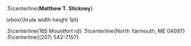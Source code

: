#+OPTIONS: toc:nil author:nil title:nil date:nil
#+BIND: org-export-latex-title-command ""
#+Title:
#+LaTeX_CLASS: resume
#+LaTeX_CLASS_OPTIONS: [11pt,margin,centered]
#+LaTeX_HEADER: \setlength{\textwidth}{5.1in} % set width of text portion
# %\usepackage{helvetica} % uses helvetica postscript font (download helvetica.sty)
# %\usepackage{newcent}   % uses new century schoolbook postscript font 

# Center the name over the entire width of resume:
 \moveleft.5\hoffset\centerline{\large\bf Matthew T. Stickney}
# Draw a horizontal line the whole width of resume:
 \moveleft\hoffset\vbox{\hrule width\resumewidth height 1pt}\smallskip
# address begins here
# Again, the address lines must be centered over entire width of resume:
 \moveleft.5\hoffset\centerline{165 Mountfort rd}
 \moveleft.5\hoffset\centerline{North Yarmouth, ME 04097}
 \moveleft.5\hoffset\centerline{(207) 542-7157}

\begin{resume}
* Summary of Qualifications
Computer Science graduate with experience in a variety of programming
languages and paradigms. Strong math background and well grounded in
CS fundamentals, with a record of working quickly and
efficiently. Focused on developing and implementing good ideas with
clean, minimal code. Familiar with Linux system administration and
UNIX systems programming. Able to rapidly acquire new skills and work
in unfamiliar environments with minimal supervision.

** COMMENT spares
GIS analysis and development, and experience using
and developing tools for industry-standard GIS software.

with a strong backaground in mathematics and formal logic. Able to work both
independently and as part of a team, and to rapidly acquire new skills. Excellent
analytical abilities. Commitment to creating elegant, robust, and extensible
solutions to complex problems.

* Skills and Accomplishments
  - Co-authored lightweight RPC protocol specification
  - Wrote client library and threaded server framework for the above
  - Implemented a web-based document compilation service for
    intra-office use
  - Implemented a static analysis tool in Python to detect unused code
    in a legacy project
  - Wrote runtime polymorphic multimethod library for Python
  - Wrote Smalltalk-like object system for TCL
  - Wrote virtual memory management subsystem for an emulated
    multitasking OS, solo, in less than 24 hours.
  - Wrote prototype integration of NMap into a network device test suite.
  - Ran extracurricular seminar on Computer Science topics with three other students.
  - Invited to join the Upsilon Pi Epsilon computer science honors society.

** COMMENT spares
  - Created a specialized label printing tool in Javascript in one day with no
    prior experience with the language.
  - Led student development of emulated multitasking operating system,
    integrating code from multiple contributors.
  - Wrote sparse Lisp implementation in PHP with macro support (FEXPRs)
  - Led team of four students during class project, initiating code review
    process and completing the project early.
  - Wrote a program to parse and render robotic interior mapping data from
    scratch in one week.
  - Wrote ArcMap plugin to automate GIS data attribution, allowing the project
    to be completed ahead of schedule.
  - Worked independently to complete several additional GIS projects early
    with minimal supervision.
  - Created full spec and implementation for generic character-separated-value
    library in under three weeks, while enrolled full-time as a student.
  - Learned (X)HTML, CSS, PHP, and Javascript in approximately two weeks.
  - Self-taught a variety of programming languages from several paradigms
    (imperative, object-oriented, functional).
  - Ported Firefox extension for simplifying the GMail interface to the
    Chromium browser.

* Experience
Software Developer, Maineline Technology Group, /2012/
Software Developer, QACafe, /Summer 2011/ \\
GIS Analyst/Software Developer, Penobscot Bay Media, LLC, /Summer 2008/ \\

* Education
B.S. in Computer Science, University of Maine, Orono, ME (/Spring 2011/) \\
Dean's List of Distinguished Students at University of Maine, (/Spring 2010/) \\
Dean's List of Distinguished Students at University of Maine, (/Fall 2009/) \\
Dean's List of Distinguished Students at Rensselaer Polytechnic Institute, (/2008/) \\
Laura Neske Valente Scholarship (/2008/)

* Computer Skills
  - Languages: C, C++, Common Lisp, Python, C\#, Go, Javascript, PHP, TCL, Scheme, Haskell, SQL
  - Software: Django, Flask, MySQL, Apache, nginx, Subversion, Git, Mercurial, Office Suites
  - Other Technologies: XML, (X)HTML, JSON, CSS, AJAX, \LaTeX
\end{resume}
\center{\emph{References available on request}}

